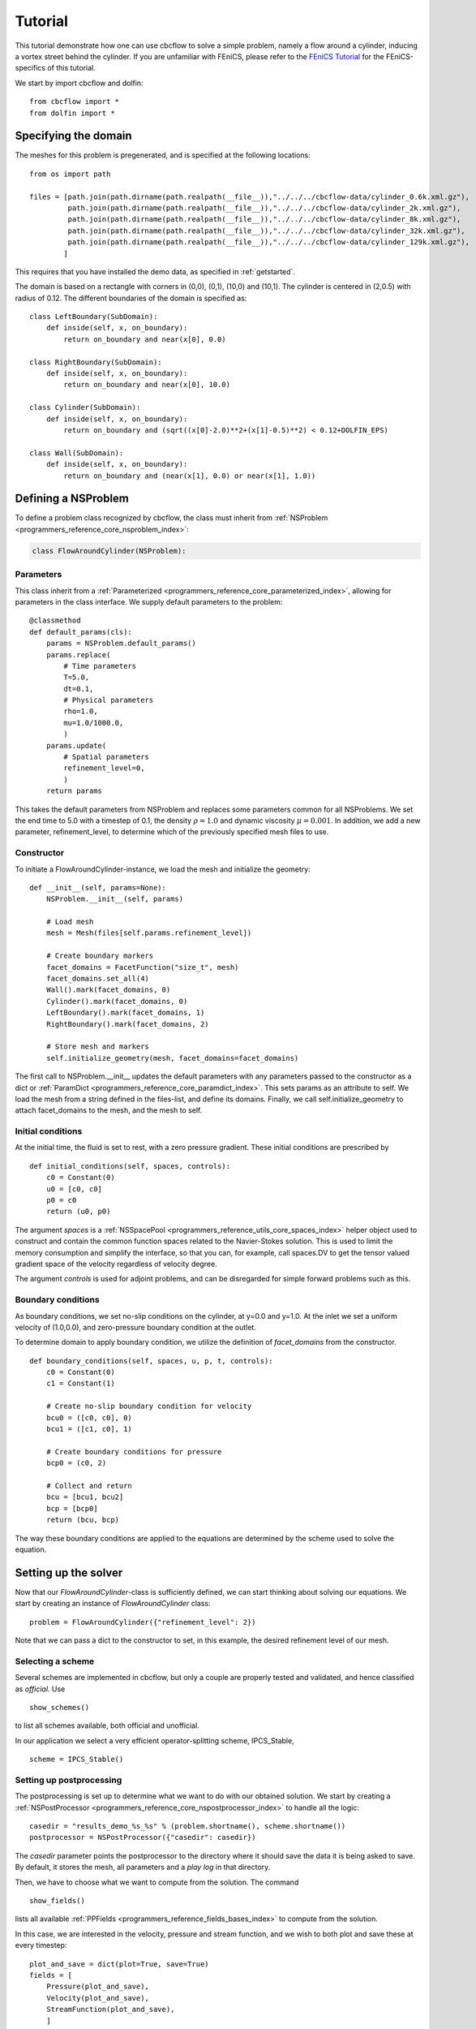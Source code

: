 Tutorial
==================================
This tutorial demonstrate how one can use cbcflow to solve a simple problem, namely
a flow around a cylinder, inducing a vortex street behind the cylinder. If you are
unfamiliar with FEniCS, please refer to the `FEniCS Tutorial <http://fenicsproject.org/documentation/tutorial/>`_
for the FEniCS-specifics of this tutorial.

We start by import cbcflow and dolfin: ::

   from cbcflow import *
   from dolfin import *

Specifying the domain
____________________________________

The meshes for this problem is pregenerated, and is specified at the following locations: ::

    from os import path

    files = [path.join(path.dirname(path.realpath(__file__)),"../../../cbcflow-data/cylinder_0.6k.xml.gz"),
             path.join(path.dirname(path.realpath(__file__)),"../../../cbcflow-data/cylinder_2k.xml.gz"),
             path.join(path.dirname(path.realpath(__file__)),"../../../cbcflow-data/cylinder_8k.xml.gz"),
             path.join(path.dirname(path.realpath(__file__)),"../../../cbcflow-data/cylinder_32k.xml.gz"),
             path.join(path.dirname(path.realpath(__file__)),"../../../cbcflow-data/cylinder_129k.xml.gz"),
            ]

This requires that you have installed the demo data, as specified in :ref:`getstarted`.

The domain is based on a rectangle with corners in (0,0), (0,1), (10,0) and (10,1).
The cylinder is centered in (2,0.5) with radius of 0.12. The different boundaries
of the domain is specified as: ::

    class LeftBoundary(SubDomain):
        def inside(self, x, on_boundary):
            return on_boundary and near(x[0], 0.0)
    
    class RightBoundary(SubDomain):
        def inside(self, x, on_boundary):
            return on_boundary and near(x[0], 10.0)
    
    class Cylinder(SubDomain):
        def inside(self, x, on_boundary):
            return on_boundary and (sqrt((x[0]-2.0)**2+(x[1]-0.5)**2) < 0.12+DOLFIN_EPS)
    
    class Wall(SubDomain):
        def inside(self, x, on_boundary):
            return on_boundary and (near(x[1], 0.0) or near(x[1], 1.0))

Defining a NSProblem
__________________________________

To define a problem class recognized by cbcflow, the class must inherit from
:ref:`NSProblem <programmers_reference_core_nsproblem_index>`:

.. code-block:: python

    class FlowAroundCylinder(NSProblem):
    
Parameters
--------------------------------------
This class inherit from a :ref:`Parameterized <programmers_reference_core_parameterized_index>`,
allowing for parameters in the class interface. We supply default parameters to
the problem: ::

    @classmethod
    def default_params(cls):
        params = NSProblem.default_params()
        params.replace(
            # Time parameters
            T=5.0,
            dt=0.1,
            # Physical parameters
            rho=1.0,
            mu=1.0/1000.0,
            )
        params.update(
            # Spatial parameters
            refinement_level=0,
            )
        return params
        
This takes the default parameters from NSProblem and replaces some parameters common
for all NSProblems. We set the end time to 5.0 with a timestep of 0.1, the density
:math:`\rho=1.0` and dynamic viscosity :math:`\mu=0.001`. In addition, we add
a new parameter, refinement_level, to determine which of the previously specified
mesh files to use.

Constructor
-----------------------------------
To initiate a FlowAroundCylinder-instance, we load the mesh and initialize the
geometry: ::

    def __init__(self, params=None):
        NSProblem.__init__(self, params)
        
        # Load mesh
        mesh = Mesh(files[self.params.refinement_level])

        # Create boundary markers
        facet_domains = FacetFunction("size_t", mesh)
        facet_domains.set_all(4)
        Wall().mark(facet_domains, 0)
        Cylinder().mark(facet_domains, 0)
        LeftBoundary().mark(facet_domains, 1)
        RightBoundary().mark(facet_domains, 2)

        # Store mesh and markers
        self.initialize_geometry(mesh, facet_domains=facet_domains)
        
The first call to NSProblem.__init__ updates the default parameters with any parameters
passed to the constructor as a dict or
:ref:`ParamDict <programmers_reference_core_paramdict_index>`. This sets params as an
attribute to self. We load the mesh from a string defined in the files-list, and define
its domains. Finally, we call self.initialize_geometry to attach facet_domains to the mesh,
and the mesh to self.

Initial conditions
-----------------------------------
At the initial time, the fluid is set to rest, with a zero pressure gradient.
These initial conditions are prescribed by ::

    def initial_conditions(self, spaces, controls):
        c0 = Constant(0)
        u0 = [c0, c0]
        p0 = c0
        return (u0, p0)
        
The argument *spaces* is a :ref:`NSSpacePool <programmers_reference_utils_core_spaces_index>`
helper object used to construct and contain the common function spaces related
to the Navier-Stokes solution. This is used to limit the memory consumption and
simplify the interface, so that you can, for example, call spaces.DV to get the
tensor valued gradient space of the velocity regardless of velocity degree.

The argument *controls* is used for adjoint problems, and can be disregarded for
simple forward problems such as this.


Boundary conditions
------------------------------------
As boundary conditions, we set no-slip conditions on the cylinder, at y=0.0 and y=1.0.
At the inlet we set a uniform velocity of (1.0,0.0), and zero-pressure boundary
condition at the outlet.

To determine domain to apply boundary condition, we utilize the definition of
*facet_domains* from the constructor. ::

    def boundary_conditions(self, spaces, u, p, t, controls):
        c0 = Constant(0)
        c1 = Constant(1)

        # Create no-slip boundary condition for velocity
        bcu0 = ([c0, c0], 0)
        bcu1 = ([c1, c0], 1)

        # Create boundary conditions for pressure
        bcp0 = (c0, 2)

        # Collect and return
        bcu = [bcu1, bcu2]
        bcp = [bcp0]
        return (bcu, bcp)

The way these boundary conditions are applied to the equations are determined by
the scheme used to solve the equation.

Setting up the solver
_____________________________________

Now that our *FlowAroundCylinder*-class is sufficiently defined, we can start
thinking about solving our equations. We start by creating an instance of 
*FlowAroundCylinder* class: ::

    problem = FlowAroundCylinder({"refinement_level": 2})

Note that we can pass a dict to the constructor to set, in this example, the
desired refinement level of our mesh.
    
Selecting a scheme
--------------------------------------
Several schemes are implemented in cbcflow, but only a couple are properly tested
and validated, and hence classified as *official*. Use ::

    show_schemes()

to list all schemes available, both official and unofficial.

In our application we select a very efficient operator-splitting scheme, IPCS_Stable, ::

    scheme = IPCS_Stable()

Setting up postprocessing
--------------------------------------
The postprocessing is set up to determine what we want to do with our obtained solution.
We start by creating a
:ref:`NSPostProcessor <programmers_reference_core_nspostprocessor_index>`
to handle all the logic: ::

    casedir = "results_demo_%s_%s" % (problem.shortname(), scheme.shortname())
    postprocessor = NSPostProcessor({"casedir": casedir})

The *casedir* parameter points the postprocessor to the directory where it should save
the data it is being asked to save. By default, it stores the mesh, all parameters and
a *play log* in that directory.

Then, we have to choose what we want to compute from the solution. The command ::

    show_fields()

lists all available :ref:`PPFields <programmers_reference_fields_bases_index>`
to compute from the solution.

In this case, we are interested in the velocity, pressure and stream function,
and we wish to both plot and save these at every timestep: ::

    plot_and_save = dict(plot=True, save=True)
    fields = [
        Pressure(plot_and_save),
        Velocity(plot_and_save),
        StreamFunction(plot_and_save),
        ]

With no saveformat prescribed, the postprocessor will choose default saveformats based
on the type of data. You can use ::

    print PPField.default_parameters()

to see common parameters of these fields.

Finally, we need to add these fields to the postprocessor: ::
   
    postprocessor.add_fields(fields)
    
    
Solving the problem
----------------------------------------
We now have instances of the classes
:ref:`NSProblem <programmers_reference_core_nsproblem_index>`,
:ref:`NSScheme <programmers_reference_core_nsscheme_index>`,
and :ref:`NSPostProcessor <programmers_reference_core_nspostprocessor_index>`.

These can be combined in a general class to handle the logic between the classes,
namely a :ref:`NSSolver <programmers_reference_core_nssolver_index>` instance: ::

    solver = NSSolver(problem, scheme, postprocessor)

This class has functionality to pass the solution from scheme on to the postprocessor,
report progress to screen and so on. To solve the problem, simply execute ::

    solver.solve()

    
